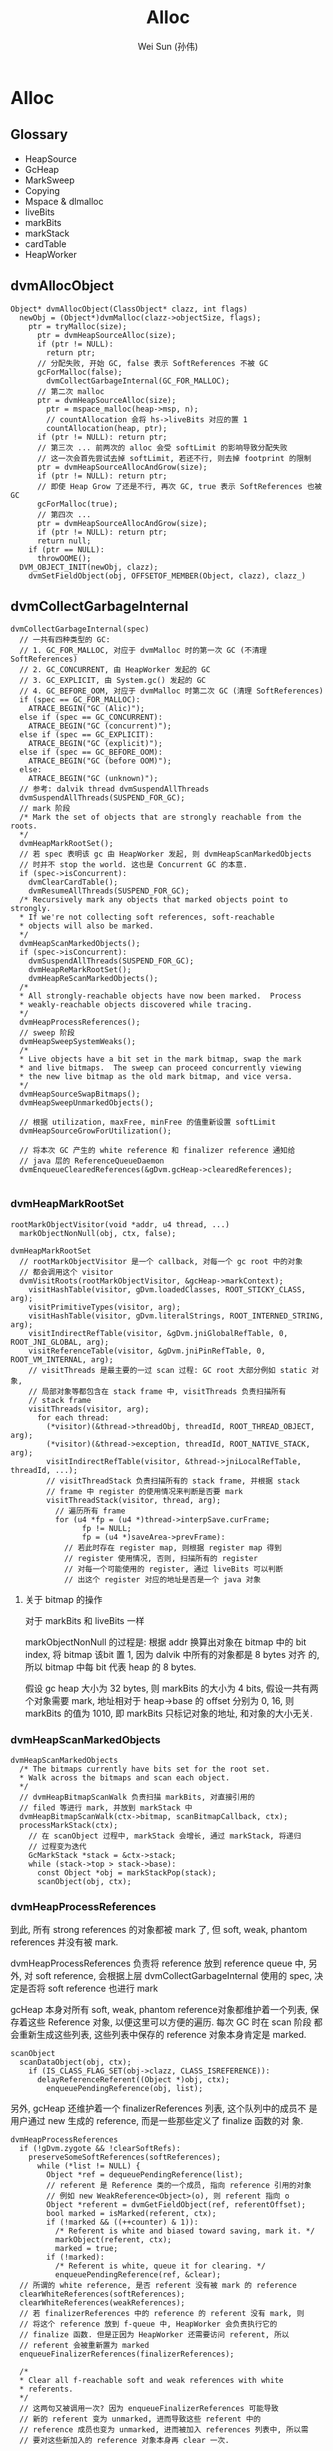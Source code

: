 #+TITLE: Alloc
#+AUTHOR: Wei Sun (孙伟)
#+EMAIL: wei.sun@spreadtrum.com
* Alloc
** Glossary
- HeapSource
- GcHeap
- MarkSweep
- Copying
- Mspace & dlmalloc
- liveBits
- markBits
- markStack
- cardTable
- HeapWorker

** dvmAllocObject
#+BEGIN_SRC text
  Object* dvmAllocObject(ClassObject* clazz, int flags)
    newObj = (Object*)dvmMalloc(clazz->objectSize, flags);
      ptr = tryMalloc(size);
        ptr = dvmHeapSourceAlloc(size);
        if (ptr != NULL):
          return ptr;
        // 分配失败, 开始 GC, false 表示 SoftReferences 不被 GC
        gcForMalloc(false);
          dvmCollectGarbageInternal(GC_FOR_MALLOC);
        // 第二次 malloc  
        ptr = dvmHeapSourceAlloc(size);
          ptr = mspace_malloc(heap->msp, n);
          // countAllocation 会将 hs->liveBits 对应的置 1
          countAllocation(heap, ptr);
        if (ptr != NULL): return ptr;
        // 第三次 ... 前两次的 alloc 会受 softLimit 的影响导致分配失败
        // 这一次会首先尝试去掉 softLimit, 若还不行, 则去掉 footprint 的限制
        ptr = dvmHeapSourceAllocAndGrow(size);
        if (ptr != NULL): return ptr;
        // 即使 Heap Grow 了还是不行, 再次 GC, true 表示 SoftReferences 也被 GC
        gcForMalloc(true);
        // 第四次 ...
        ptr = dvmHeapSourceAllocAndGrow(size);
        if (ptr != NULL): return ptr;
        return null;
      if (ptr == NULL):
        throwOOME();
    DVM_OBJECT_INIT(newObj, clazz);
      dvmSetFieldObject(obj, OFFSETOF_MEMBER(Object, clazz), clazz_)
#+END_SRC

** dvmCollectGarbageInternal
#+BEGIN_SRC text
    dvmCollectGarbageInternal(spec)
      // 一共有四种类型的 GC:
      // 1. GC_FOR_MALLOC, 对应于 dvmMalloc 时的第一次 GC (不清理 SoftReferences)
      // 2. GC_CONCURRENT, 由 HeapWorker 发起的 GC
      // 3. GC_EXPLICIT, 由 System.gc() 发起的 GC
      // 4. GC_BEFORE_OOM, 对应于 dvmMalloc 时第二次 GC (清理 SoftReferences)
      if (spec == GC_FOR_MALLOC):
        ATRACE_BEGIN("GC (Alic)");
      else if (spec == GC_CONCURRENT):
        ATRACE_BEGIN("GC (concurrent)");
      else if (spec == GC_EXPLICIT):
        ATRACE_BEGIN("GC (explicit)");
      else if (spec == GC_BEFORE_OOM):
        ATRACE_BEGIN("GC (before OOM)");
      else:
        ATRACE_BEGIN("GC (unknown)");
      // 参考: dalvik thread dvmSuspendAllThreads
      dvmSuspendAllThreads(SUSPEND_FOR_GC);
      // mark 阶段
      /* Mark the set of objects that are strongly reachable from the roots.
      ,*/
      dvmHeapMarkRootSet();
      // 若 spec 表明该 gc 由 HeapWorker 发起, 则 dvmHeapScanMarkedObjects
      // 时并不 stop the world. 这也是 Concurrent GC 的本意.
      if (spec->isConcurrent):
        dvmClearCardTable();
        dvmResumeAllThreads(SUSPEND_FOR_GC);
      /* Recursively mark any objects that marked objects point to strongly.
      ,* If we're not collecting soft references, soft-reachable
      ,* objects will also be marked.
      ,*/
      dvmHeapScanMarkedObjects();
      if (spec->isConcurrent):
        dvmSuspendAllThreads(SUSPEND_FOR_GC);
        dvmHeapReMarkRootSet();
        dvmHeapReScanMarkedObjects();
      /*
      ,* All strongly-reachable objects have now been marked.  Process
      ,* weakly-reachable objects discovered while tracing.
      ,*/
      dvmHeapProcessReferences();
      // sweep 阶段
      dvmHeapSweepSystemWeaks();
      /*
      ,* Live objects have a bit set in the mark bitmap, swap the mark
      ,* and live bitmaps.  The sweep can proceed concurrently viewing
      ,* the new live bitmap as the old mark bitmap, and vice versa.
      ,*/
      dvmHeapSourceSwapBitmaps();
      dvmHeapSweepUnmarkedObjects();
  
      // 根据 utilization, maxFree, minFree 的值重新设置 softLimit
      dvmHeapSourceGrowForUtilization();

      // 将本次 GC 产生的 white reference 和 finalizer reference 通知给
      // java 层的 ReferenceQueueDaemon
      dvmEnqueueClearedReferences(&gDvm.gcHeap->clearedReferences);
      
#+END_SRC

*** dvmHeapMarkRootSet
#+BEGIN_SRC text
  rootMarkObjectVisitor(void *addr, u4 thread, ...)
    markObjectNonNull(obj, ctx, false);
    
  dvmHeapMarkRootSet
    // rootMarkObjectVisitor 是一个 callback, 对每一个 gc root 中的对象
    // 都会调用这个 visitor
    dvmVisitRoots(rootMarkObjectVisitor, &gcHeap->markContext);
      visitHashTable(visitor, gDvm.loadedClasses, ROOT_STICKY_CLASS, arg);
      visitPrimitiveTypes(visitor, arg);
      visitHashTable(visitor, gDvm.literalStrings, ROOT_INTERNED_STRING, arg);
      visitIndirectRefTable(visitor, &gDvm.jniGlobalRefTable, 0, ROOT_JNI_GLOBAL, arg);
      visitReferenceTable(visitor, &gDvm.jniPinRefTable, 0, ROOT_VM_INTERNAL, arg);
      // visitThreads 是最主要的一过 scan 过程: GC root 大部分例如 static 对象,
      // 局部对象等都包含在 stack frame 中, visitThreads 负责扫描所有
      // stack frame
      visitThreads(visitor, arg);
        for each thread:
          (*visitor)(&thread->threadObj, threadId, ROOT_THREAD_OBJECT, arg);
          (*visitor)(&thread->exception, threadId, ROOT_NATIVE_STACK, arg);
          visitIndirectRefTable(visitor, &thread->jniLocalRefTable, threadId, ...);
          // visitThreadStack 负责扫描所有的 stack frame, 并根据 stack
          // frame 中 register 的使用情况来判断是否要 mark
          visitThreadStack(visitor, thread, arg);
            // 遍历所有 frame
            for (u4 *fp = (u4 *)thread->interpSave.curFrame;
                  fp != NULL;
                  fp = (u4 *)saveArea->prevFrame):
              // 若此时存在 register map, 则根据 register map 得到
              // register 使用情况, 否则, 扫描所有的 register
              // 对每一个可能使用的 register, 通过 liveBits 可以判断
              // 出这个 register 对应的地址是否是一个 java 对象
#+END_SRC

**** 关于 bitmap 的操作
对于 markBits 和 liveBits 一样

markObjectNonNull 的过程是: 根据 addr 换算出对象在 bitmap 中的 bit
index, 将 bitmap 该bit 置 1, 因为 dalvik 中所有的对象都是 8 bytes 对齐
的, 所以 bitmap 中每 bit 代表 heap 的 8 bytes.

假设 gc heap 大小为 32 bytes, 则 markBits 的大小为 4 bits, 假设一共有两
个对象需要 mark, 地址相对于 heap->base 的 offset 分别为 0, 16, 则
markBits 的值为 1010, 即 markBits 只标记对象的地址, 和对象的大小无关.

*** dvmHeapScanMarkedObjects
#+BEGIN_SRC text
  dvmHeapScanMarkedObjects
    /* The bitmaps currently have bits set for the root set.
    ,* Walk across the bitmaps and scan each object.
    ,*/
    // dvmHeapBitmapScanWalk 负责扫描 markBits, 对直接引用的
    // filed 等进行 mark, 并放到 markStack 中
    dvmHeapBitmapScanWalk(ctx->bitmap, scanBitmapCallback, ctx);
    processMarkStack(ctx);
      // 在 scanObject 过程中, markStack 会增长, 通过 markStack, 将递归
      // 过程变为迭代
      GcMarkStack *stack = &ctx->stack;
      while (stack->top > stack->base):
        const Object *obj = markStackPop(stack);
        scanObject(obj, ctx);
#+END_SRC

*** dvmHeapProcessReferences
到此, 所有 strong references 的对象都被 mark 了, 但 soft, weak,
phantom references 并没有被 mark. 

dvmHeapProcessReferences 负责将 reference 放到 reference queue 中, 另
外, 对 soft reference, 会根据上层 dvmCollectGarbageInternal 使用的
spec, 决定是否将 soft reference 也进行 mark

gcHeap 本身对所有 soft, weak, phantom reference对象都维护着一个列表, 保
存着这些 Reference 对象, 以便这里可以方便的遍历. 每次 GC 时在 scan 阶段
都会重新生成这些列表, 这些列表中保存的 reference 对象本身肯定是 marked.

#+BEGIN_SRC text
  scanObject
    scanDataObject(obj, ctx);
      if (IS_CLASS_FLAG_SET(obj->clazz, CLASS_ISREFERENCE)):
        delayReferenceReferent((Object *)obj, ctx);
          enqueuePendingReference(obj, list);
#+END_SRC

另外, gcHeap 还维护着一个 finalizerReferences 列表, 这个队列中的成员不
是用户通过 new 生成的 reference, 而是一些那些定义了 finalize 函数的对
象. 

#+BEGIN_SRC text
  dvmHeapProcessReferences
    if (!gDvm.zygote && !clearSoftRefs):
      preserveSomeSoftReferences(softReferences);
        while (*list != NULL) {
          Object *ref = dequeuePendingReference(list);
          // referent 是 Reference 类的一个成员, 指向 reference 引用的对象
          // 例如 new WeakReference<Object>(o), 则 referent 指向 o
          Object *referent = dvmGetFieldObject(ref, referentOffset);
          bool marked = isMarked(referent, ctx);
          if (!marked && ((++counter) & 1)):
            /* Referent is white and biased toward saving, mark it. */
            markObject(referent, ctx);
            marked = true;
          if (!marked):
            /* Referent is white, queue it for clearing. */
            enqueuePendingReference(ref, &clear);
    // 所谓的 white reference, 是否 referent 没有被 mark 的 reference       
    clearWhiteReferences(softReferences);
    clearWhiteReferences(weakReferences);
    // 若 finalizerReferences 中的 reference 的 referent 没有 mark, 则
    // 将这个 reference 放到 f-queue 中, HeapWorker 会负责执行它的
    // finalize 函数. 但是正因为 HeapWorker 还需要访问 referent, 所以
    // referent 会被重新置为 marked
    enqueueFinalizerReferences(finalizerReferences);
  
    /*
    ,* Clear all f-reachable soft and weak references with white
    ,* referents.
    ,*/
    // 这两句又被调用一次? 因为 enqueueFinalizerReferences 可能导致
    // 新的 referent 变为 unmarked, 进而导致这些 referent 中的
    // reference 成员也变为 unmarked, 进而被加入 references 列表中, 所以需
    // 要对这些新加入的 reference 对象本身再 clear 一次. 
  
    clearWhiteReferences(softReferences);
    clearWhiteReferences(weakReferences);
  
    // phantom 在最后被 clear, 而不是像 weak, soft 那样在
    // enqueueFinalizerReferences 前就进行一次 clear. 为啥 weak, soft 的
    // 不能像 phantom 一样只在 enqueueFinalizerReferences 后进行一次?
    // 因为 soft, weak 对象本身有一个 referent 引用...而 phantom 是不包
    // 括这个成员的: 若新 enqueueFinalizerReferences 再 clear weak
    // references, 有可能会发生本该 clear 的 weak reference 没有 clear:
    // 因为 enqueueFinalizerReferences 将某个 weak reference 的 referent
    // 变为 marked 了...
  
    // phantom 的这个特点也使它适合用来代替 finalize 函数
    // 参考 jvm 使用 PhantomReference 避免 finalize()
    clearWhiteReferences(phantomReferences);
  
#+END_SRC

**** FinalizerReference
FinalizerReference 是一个 java 类, 但在 java 层并不可见: dalvik 在初始
化一个 Object 时, 若发现该对象实现了 finalize() 方法, 则会通过
dvmSetFinalizable (通过 FinalizerReference.add) 方法添加一个
FinalizerReference 对象对 FinalizerReference 的一个静态成员. 后续 GC
scan 时一定会找到这个 FinalizerReference.

*** dvmHeapSourceSwapBitmaps
#+BEGIN_SRC c
  HeapBitmap tmp = gHs->liveBits;
  gHs->liveBits = gHs->markBits;
  gHs->markBits = tmp;
#+END_SRC
简单的交换一下 liveBits 与 markBits, 以便进行下次 GC.
*** dvmHeapSweepUnmarkedObjects

Walk through the list of objects that haven't been marked and free
them.  Assumes the bitmaps have been swapped.

真正的 sweep 阶段

#+BEGIN_SRC text
  dvmHeapSweepUnmarkedObjects
    // 对每一个 garbage object 执行
    // 如何找到 garbage object? (liveBits & ~markBits) = 1 表示 garbage object
    // 注意这里的 markBits, liveBits 指的是 swap 前的 bitmap, 而且这个操作并
    // 不等价于 "异或" 操作.
    dvmHeapBitmapSweepWalk(sweepBitmapCallback,...)
#+END_SRC
 
#+BEGIN_SRC text
  sweepBitmapCallback(size_t numPtrs, void **ptrs, void *arg)
    dvmHeapSourceFreeList(numPtrs, ptrs);
      mspace_bulk_free(msp, ptrs, numPtrs);
#+END_SRC
** Daemons 与 ReferenceQueue
clearWhiteReferences 和 enqueueFinalizerReferences 最终会将 reference
对象放在 gDvm.gcHeap->clearedReferences 这个列表中. 

对于 FinalizerReference, 其 referent 对应的 finalize() 函数需要被调用.对
于 weak, soft, phantom reference, 其 ReferenceQueue 的 poll 或remove 需
要结束阻塞并返回该 reference. 如何做到?

在 GC 的最后阶段, dvmEnqueueClearedReferences 会负责将这些 reference
通知给 java 层的 ReferenceQueueDaemon:

#+BEGIN_SRC text
  dvmEnqueueClearedReferences
    Method *meth = gDvm.methJavaLangRefReferenceQueueAdd;
    dvmCallMethod(self, meth, NULL, &unused, reference);
#+END_SRC

实际上就是调用了 ReferenceQueue 的静态方法: add

#+BEGIN_SRC java
  static void add(Reference<?> list) {
      synchronized (ReferenceQueue.class) {
          if (unenqueued == null) {
              unenqueued = list;
          } else {
              Reference<?> next = unenqueued.pendingNext;
              unenqueued.pendingNext = list.pendingNext;
              list.pendingNext = next;
          }
          ReferenceQueue.class.notifyAll();
      }
  }
#+END_SRC

静态的 ReferenceQueue 拿到了所有的 white reference 和 finalize
reference, 但是 notifyAll 是通知谁?

答案就是 ReferenceQueueDaemon !

Daemons 是一个 java 类, 实际上就是对 Thread 的一个简单包装. 
当 zygote fork 后, 会通过 Daemons.start 启动如下的线程:

1. ReferenceQueueDaemon
2. FinalizerDaemon
3. FinalizerWatchdogDaemon

ReferenceQueueDaemon 负责在 ReferenceQueue 上 wait, 等待 dalvik 的通知,
一旦拿到 reference, 会把消息分发给各个 reference

1. 对于 weak, soft, phantom 等 white reference 来说, 就是通知各自的 ReferenceQueue 对象.
2. 对于 FinalizerReference 来说, 就是通知 FinalizerDaemon 开始工作: 调
   用 finalize() 函数.

还有一个 FinalizerWatchdogDaemon 是负责监视 finalize 函数的执行的, 执
行过久的进程会被 kill. 

** HeapWorker
dalvik 启动时会启动 HeapWorker 线程, 负责 concurrent GC.

HeapWorker 对应于这个 native thread:

#+BEGIN_SRC c
  static void *gcDaemonThread(void* arg)
  {
      dvmChangeStatus(NULL, THREAD_VMWAIT);
      bool trim = false;
      if (gHs->gcThreadTrimNeeded) {
          int result = dvmRelativeCondWait(&gHs->gcThreadCond, &gHs->gcThreadMutex,
                                           HEAP_TRIM_IDLE_TIME_MS, 0);
          if (result == ETIMEDOUT) {
              /* Timed out waiting for a GC request, schedule a heap trim. */
              trim = true;
          }
      } else {
          dvmWaitCond(&gHs->gcThreadCond, &gHs->gcThreadMutex);
      }
  
      // Many JDWP requests cause allocation. We can't take the heap lock and wait to
      // transition to runnable so we can start a GC if a debugger is connected, because
      // we don't know that the JDWP thread isn't about to allocate and require the
      // heap lock itself, leading to deadlock. http://b/8191824.
      if (gDvm.debuggerConnected) {
          continue;
      }
  
      dvmLockHeap();
      /*
       ,* Another thread may have started a concurrent garbage
       ,* collection before we were scheduled.  Check for this
       ,* condition before proceeding.
       ,*/
      if (!gDvm.gcHeap->gcRunning) {
          dvmChangeStatus(NULL, THREAD_RUNNING);
          if (trim) {
              trimHeaps();
              gHs->gcThreadTrimNeeded = false;
          } else {
              dvmCollectGarbageInternal(GC_CONCURRENT);
              gHs->gcThreadTrimNeeded = true;
          }
          dvmChangeStatus(NULL, THREAD_VMWAIT);
      }
      dvmUnlockHeap();
      dvmChangeStatus(NULL, THREAD_RUNNING);
      return NULL;
  }
#+END_SRC

可见, HeapWorker 是否工作取决于 gHs->gcThreadCond, 参考
dvmHeapSourceAlloc 的代码:

#+BEGIN_SRC text
  dvmHeapSourceAlloc
    if (heap->bytesAllocated > heap->concurrentStartBytes):
      /*
      ,* We have exceeded the allocation threshold.  Wake up the
      ,* garbage collector.
      ,*/
      dvmSignalCond(&gHs->gcThreadCond);
  
#+END_SRC
所以, 如果当前已经发配的内存大于 heap->concurrentStartBytes 时 (默认的
配置是 freeBytes - CONCURRENT_START(128KB), 即当可用内存少于 128KB 时),
HeapWorker 会开始工作, 并且周期性的 (HEAP_TRIM_IDLE_TIME_MS) 执行
dvmCollectGarbageInternal

** Concurrent GC
HeapWorker 实际上就是实现了 Concurrent Mark Sweep (CMS), 说它是
concurrent, 不是因为它会周期性的执行, 而是因为它允许在
dvmHeapScanMarkedObjects() 时各个 java 继续执行, 而不必`stop the
world` (并发标记).

关于 CMS:
http://dl.acm.org/citation.cfm?id=362422.362480

"This paper reports our experiences with a mostly-concurrent
incremental garbage collector, implemented in the context of a high
performance virtual machine for the Java™ programming language. The
garbage collector is based on the “mostly parallel” collection
algorithm of Boehm et al. and can be used as the old generation of a
generational memory system. It overloads efficient write-barrier code
already generated to support generational garbage collection to also
identify objects that were modified during concurrent marking. These
objects must be rescanned to ensure that the concurrent marking phase
marks all live objects. This algorithm minimises maximum garbage
collection pause times, while having only a small impact on the
average garbage collection pause time and overall execution time. We
support our claims with experimental results, for both a synthetic
benchmark and real programs."

CMS 一般分为四个阶段:
1. 初始标记
   对应于 dvmCollectGarbageInternal 的 dvmHeapMarkRootSet
2. 并发标记
   对应于 dvmHeapScanMarkedObjects
3. 重新标记
   对应于 dvmHeapReMarkRootSet 与 dvmHeapReScanMarkedObjects
4. 清除


CMS 可以更快, 是因为并发标记期间并没有 `stop the world`, 但带来的后果是
并发标记结束后有可能会因为其他线程的执行产生新的可达对象, 这时就需要重
新标记. 但是重新标记不能像初始标记和并发标记那样从头扫描一次, 这样就速
度太慢没有意义.

要做到快速重新标记, 需要一个叫做 CardTable 的东西与之配合.

CardTable 实际就是一个 write barrier, GC Heap 被分割为固定大小的 card
保存在 CardTable 中, 每次对 GC Heap 的修改会导致 CardTable 中相应的
card 被标记为 dirty. 如此一来, 重新标记时只需要考虑这些 dirty 的 card
对应的内存中的对象. 
#+BEGIN_SRC text
    scanDirtyCards
      HeapBitmap *markBits = ctx->bitmap;
      const u1 *card = start, *prevAddr = NULL;
      while (card < end):
        if (*card != GC_CARD_DIRTY):
          return card;
        while (ptr < limit):
          // 所谓的 gray object, 是指该 object 已经扫描到, 但没有后续进一步扫描
          // dalvic GC mark 部分代码频繁提到 black, white, gray, 应该是指 dalvik
          // 使用了 tri-color marking (三色标记算法)
          // 重新标记的目的不是为了把已经 mark 的 unmark, 而是
          // 将新产生的可达的 object 重新 mark, 确保没有正在使用
          // 的对象被 GC
          // Additionally, although the
          // collector guarantees to identify all live objects during a
          // marking phase, some objects may become garbage during that phase
          // and they will not be reclaimed until the next old
          // generation collection. Such objects are referred to as floating garbage.
          Object *obj = nextGrayObject(ptr, limit, markBits);
            // nextGrayObject 的过程是在 dirty card 表示的内存的范围内
            // 对每一个 8 bytes 对齐的地址在 markBits 中查找, 看看是不是一个
            // 对象.
            for (ptr = base; ptr < limit; ptr += HB_OBJECT_ALIGNMENT) {
              if (dvmHeapBitmapIsObjectBitSet(markBits, ptr)):
                return (Object *)ptr;
          scanObject(obj, ctx);
          ptr = (u1*)obj + ALIGN_UP(objectSize(obj), HB_OBJECT_ALIGNMENT);
         
        if (ptr < limit) {
        /* Ended within the current card, advance to the next card. */
          ++card;
#+END_SRC

** Copying GC
上面提到的都是关于 MarkSweep GC 的, 包含 markBits, liveBits,
Concurrent GC 等都是和 MarkSweep GC 相关. 因为 android 默认的就是
MarkSweep GC. 

实际上, android 还实现了一个 Copying GC, 还两种 GC 对外都是实现了
HeapSource 这一接口, 例如 dvmHeapSourceAlloc 这个负责分配内存的函数在
HeapSource.cpp (对应 MarkSweep) 和 Copying.cpp (对应 Copying) 中都有实
现. 编译时只会编译某一个进行 (否则会发生重复定义), 所以两者只能在编译
时确定使用哪个, 无法动态切换. 

Copying GC 把整个 GC Heap 分为大小为 512 Bytes 的 block, 并且通过一个
blockSpace 数组来记录各个 block 的状态, 目前定义了四种状态:
- BLOCK_FREE
- BLOCK_FROM_SPACE
- BLOCK_TO_SPACE
- BLOCK_CONTINUED

即, Copying GC 并没有像传统的 Copying GC 那样, 把 heap 分为两个固定大
小的空间, 也没有像 hotspot 那样分为一个 eden 和两个 survivor. 


*** dvmHeapSourceAlloc
初始状态下所有 block 都为 free, 当每次调用 dvmHeapSourceAlloc 时,
Copying GC 会通过两个指针记录当前正在"使用"的 block:

#+BEGIN_SRC text
  /* Start of free space in the current block. */
  u1 *allocPtr;
  /* Exclusive limit of free space in the current block. */
  u1 *allocLimit;
#+END_SRC

若要分配的对象大小还能放在当前正在"使用"的 block 中, 则直接通过
advance allocPtr 的方法来分配. 

若当前 block 大小不够了, 则通过 allocateBlocks(heapSource, blocks) 分
配一个或多个新的连续 block, 然后把这些 block 在 blockSpace 中标记为
BLOCK_TO_SPACE, 并且修改 allocPtr 和 allocLimit, 把当前正在"使用" 的
block 指向新的 block.

*** dvmScavengeRoots
与 MarkSweep 把 GC 分为 mark 阶段和 sweep 阶段不同, copying 只有一个
scavenge 阶段. 

Copying GC 与 MarkSweep 一样, 都是通过 Heap.cpp 的
dvmCollectGarbageInternal 开始 GC 的

#+BEGIN_SRC text
  dvmCollectGarbageInternal
    dvmHeapMarkRootSet();
      /* do nothing */
    dvmHeapScanMarkedObjects();
      dvmScavengeRoots
    dvmHeapProcessReferences();
      /* do nothing */
    dvmHeapSweepUnmarkedObjects();
      /* do nothing */
    // ...
#+END_SRC

可见, 为了把后写的 Copying GC 放到之前按照 MarkSweep 实现的框架,Copying
GC 写了许多空的 stub 函数. 最终只有一个 dvmScavengeRoots 是有用的.


dvmScavengeRoots 需要解决几个问题:
1. 把对象从 BLOCK_FROM_SPACE 的 block 复制到 BLOCK_TO_SPACE
2. 修改引用关系
3. 对 `pinning` 的对象要特殊处理
4. 处理 hashcode

#+BEGIN_SRC text
  dvmScavengeRoots
    dvmHeapSourceFlip();
      // 把类型为 BLOCK_TO_SPACE 的 block 变为 BLOCK_FROM_SPACE
      // 因为 dvmHeapSourceAlloc 分配的对象都放在 BLOCK_TO_SPACE 中
      
    /*
    ,* Promote blocks with stationary objects.
    ,*/
    pinThreadList();
    pinReferenceTable(&gDvm.jniGlobalRefTable);
    pinReferenceTable(&gDvm.jniPinRefTable);
    pinHashTableEntries(gDvm.loadedClasses);
    pinHashTableEntries(gDvm.dbgRegistry);
    pinPrimitiveClasses();
    pinInternedStrings();
      // 所谓的 pin, 就是把一个 object 所在的 block 由 BLOCK_FROM_SPACE
      // 变为 BLOCK_TO_SPACE
      promoteBlockByAddr(*addr)
        heapSource->blockSpace[block] = BLOCK_TO_SPACE;
        enqueueBlock(heapSource, block);
  
    // 重置 allocPtr 和 allocLimit
    gDvm.gcHeap->heapSource->allocPtr = allocateBlocks(gDvm.gcHeap->heapSource, 1);
    gDvm.gcHeap->heapSource->allocLimit = gDvm.gcHeap->heapSource->allocPtr + BLOCK_SIZE;
  
    scavengeThreadList();
    scavengeReference(&gDvm.outOfMemoryObj);
    scavengeReference(&gDvm.internalErrorObj);
    scavengeReference(&gDvm.noClassDefFoundErrorObj);
    scavengeInternedStrings();
  
    scavengeBlockQueue();
  
    preserveSoftReferences(&gDvm.gcHeap->softReferences);
    clearWhiteReferences(&gDvm.gcHeap->weakReferences);
    processFinalizableReferences();
    clearWhiteReferences(&gDvm.gcHeap->softReferences);
    clearWhiteReferences(&gDvm.gcHeap->weakReferences);
    clearWhiteReferences(&gDvm.gcHeap->phantomReferences);
    clearFromSpace(gcHeap->heapSource);
#+END_SRC
与 MarkSweep 采用一个 markStack 来迭代 mark 类似, Copying GC 使用一个
blockQueue 进行迭代式的 scavenge.

在上面的函数中, scavengeBlockQueue 之前的各种 scavangeXxx 类似于
MarkSweep 的 scanRootSet, 这些函数会负责对 GC root 进行初步的
scavange, 主要是通过 allocateGray 在 BLOCK_TO_SPACE 生成 GC ROOT 的
copy. 这个新对象被称为 gray object, 是因为它们还需要后续的处理: 

1. 它引用到的其他对象还没处理
2. 它引用的对象的指针需要被调整

以下面的对象为例:
#+BEGIN_SRC java
  class A {
      B b;
      C c;
  }
  
  class B {
      int x;
  }
  
  class C {
      B b2;
  }
#+END_SRC

假设 A 对象有 GC root, 则 
1. scavange a, blockQueue 为 {a'}, 但其 a'.b, a'.c 都指向旧的 b,c 的地址.
2. scavange a', 导致 b,c 被 copy 到 b',c', 此时 blockQueue 为 {b',c'}
3. scavange b'
4. scavange c', blockQueue 为 {b2'}
5. scavange b2'

可见, scavange 过程是一个 BFS 过程.

BFS 中对每个节点的处理, 主要是 scavengeObject

#+BEGIN_SRC text
  scavengeObject
    scavengeDataObject
      scavengeReference((Object **) obj);
      for every field:
        Object **ref = (Object **)((u1 *)obj + offset);
        scavengeReference(ref);
#+END_SRC

最主要的代码是在 scavengeReference, 当我们对 a'->b 调用scavengeReference 时,
会导致:
1. a'->b 被复制到 b' 
2. a'->b 这个引用被修改为 a'->b'
3. b' 被加入 blockQueue 中

#+BEGIN_SRC text
  scavengeReference(Object ** obj)
    // toSpaceContains, 说明 *obj 已经是复制后的对象(或者该对象是 pin 状
    // 态),且上层引用的也是新的对象了, 直接返回
    if (toSpaceContains(*obj)):
      LOG_SCAV("scavengeReference skipping pinned object @ %p", *obj);
      return;
    if (isForward(*obj)):
      // 说明 a'->b 指向还是旧的 b 对象, 但是旧的 b 对象已经被标记为 forward
      // 即 b' 已经生成, 通过 getForward 可以拿到这个 b'
      ,*obj = (Object *)getForward(*obj);
      return;
    // a'->b 还没经过 copy
    toObj = transportObject(fromObj);
      assert(fromSpaceContains(fromObj));
      toObj = allocateGray(allocSize);
        addr = dvmHeapSourceAlloc(size);
        block = addressToBlock(heapSource, (const u1 *)addr);
        // 新的 gray object 进行 blockQueue
        enqueueBlock(heapSource, block);
      memcpy(toObj, fromObj, copySize);
    setForward(toObj, fromObj);
      ,*(unsigned long *)fromObj = (uintptr_t)toObj | 0x1;
    ,*obj = (Object *)toObj;    
      
#+END_SRC

**** forward
getForward, isForward, setForward 这三个函数是用来实现对象移动后指针的
重定位的. 
例如, 假设 a->b 和 c->b2 本来指向的是同一个 B 对象. 当 scavenge a 的过
程中, b 被复制到 b', 那么 scavenge c 时, 如果把 c'->b2 指向 b'?

当 b 被复制到 b' 时, 会调用 setForward(b',b), 即

#+BEGIN_SRC text
    *(unsigned long *)b = (uintptr_t)b' | 0x1;
#+END_SRC

可见, setForward 后, 原来的 b 对象不再是一个有效的 java 对象, 因为它的
每一个 long 会被改写为 b' 的地址加一个 0x1 的标记 (这种 b' | 0x1 是有
效的, 因为 b' 保证是 8 bytes 对齐的), 这种改写虽然破坏了 b 对象, 但信
息通过 b' 已经保存了下来, 没有什么问题. 

当 scavenge c' 时, 通过对 c'->b2 执行 isForward 判断, 可以知道 b2' 是
否存在, 若已经存在, 则直接通过 getForward 从 b2 中获得 b2' 地址即可.

**** hashcode
#+BEGIN_SRC text
  Object *transportObject(const Object *fromObj)
    if (LW_HASH_STATE(fromObj->lock) != LW_HASH_STATE_UNHASHED):
      /*
      ,* The object has been hashed or hashed and moved.  We must
      ,* reserve an additional word for a hash code.
      ,*/
      allocSize += sizeof(u4);
    toObj = allocateGray(allocSize);
    if (LW_HASH_STATE(fromObj->lock) == LW_HASH_STATE_HASHED):
      /*
      ,* The object has had its hash code exposed.  Append it to the
      ,* instance and set a bit so we know to look for it there.
      ,*/
      ,*(u4 *)(((char *)toObj) + copySize) = (u4)fromObj >> 3;
      toObj->lock |= LW_HASH_STATE_HASHED_AND_MOVED << LW_HASH_STATE_SHIFT;
  
#+END_SRC

** softLimit 与 footprint
softLimit 总是和 utilization 对应的, 每次 GC 结束时都会通过
dvmHeapSourceGrowForUtilization 将 softLimit 设置为一个稍微大于
bytesAllocated 的值, 以防止有过多的垃圾被保留. 

footprint 在 softLimit 去掉后仍不能分配成功时会临时性的增长为
growthLimit, 待分配完毕后会被设为 bytesAllocated, 但是当
dvmHeapSourceGrowForUtilization 时 dalvik 会保证 footprint 一定不小于
softLimit.

#+BEGIN_SRC text
  setSoftLimit()
    size_t currentHeapSize = mspace_footprint(msp);
    if (softLimit < currentHeapSize):
      /* Don't let the heap grow any more, and impose a soft limit.
      ,*/
      mspace_set_footprint_limit(msp, currentHeapSize);
      hs->softLimit = softLimit;
    else:
      /* Let the heap grow to the requested max, and remove any
      ,* soft limit, if set.
      ,*/
      mspace_set_footprint_limit(msp, softLimit);
      hs->softLimit = SIZE_MAX;
#+END_SRC

所以这种情况是可能的:
因为不停的分配而不释放, footprint 被增长到很大. 后来大批垃圾被 GC,
footprint 仍会保留为原先那个较大的值 (代码中没有看到 footprint 会在 GC
后被缩小), 此时 heap 可能显示有大量的剩余, 但因为 softLimit 总是维持在
一个比较小的范围, 所以此时进行内存分配时还是可能发生 GC.
